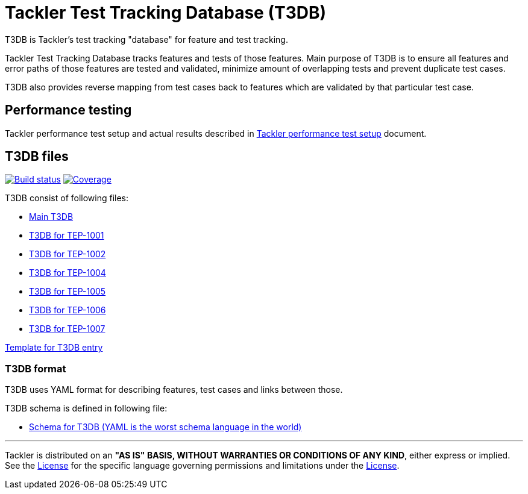 = Tackler Test Tracking Database (T3DB)

T3DB is Tackler's test tracking "database" for feature and test tracking.

Tackler Test Tracking Database tracks features and tests of those features.
Main purpose of T3DB is to ensure all features and error paths of those features
are tested and validated, minimize amount of overlapping tests and
prevent duplicate test cases.

T3DB also provides reverse mapping from test cases back to features which are validated
by that particular test case.


== Performance testing

Tackler performance test setup and actual results described in link:../perf/readme.adoc[Tackler performance test setup] document.


== T3DB files

image:https://gitlab.com/e257/accounting/tackler/badges/master/build.svg["Build status", link="https://gitlab.com/e257/accounting/tackler/-/jobs/"]
image:https://gitlab.com/e257/accounting/tackler/badges/master/coverage.svg["Coverage", link="https://gitlab.com/e257/accounting/tackler/-/jobs/"]

T3DB consist of following files:

* link:./tests.yml[Main T3DB]
* link:./tests-1001.yml[T3DB for TEP-1001]
* link:./tests-1002.yml[T3DB for TEP-1002]
* link:./tests-1004.yml[T3DB for TEP-1004]
* link:./tests-1005.yml[T3DB for TEP-1005]
* link:./tests-1006.yml[T3DB for TEP-1006]
* link:./tests-1006.yml[T3DB for TEP-1007]

link:./tests-tmpl.yml[Template for T3DB entry]


=== T3DB format

T3DB uses YAML format for describing features, test cases and links between those. 

T3DB schema is defined in following file:

* link:./tests-schema.yml[Schema for T3DB (YAML is the worst schema language in the world)]


'''
Tackler is distributed on an *"AS IS" BASIS, WITHOUT WARRANTIES OR CONDITIONS OF ANY KIND*, either express or implied.
See the link:../LICENSE[License] for the specific language governing permissions and limitations under
the link:../LICENSE[License].
